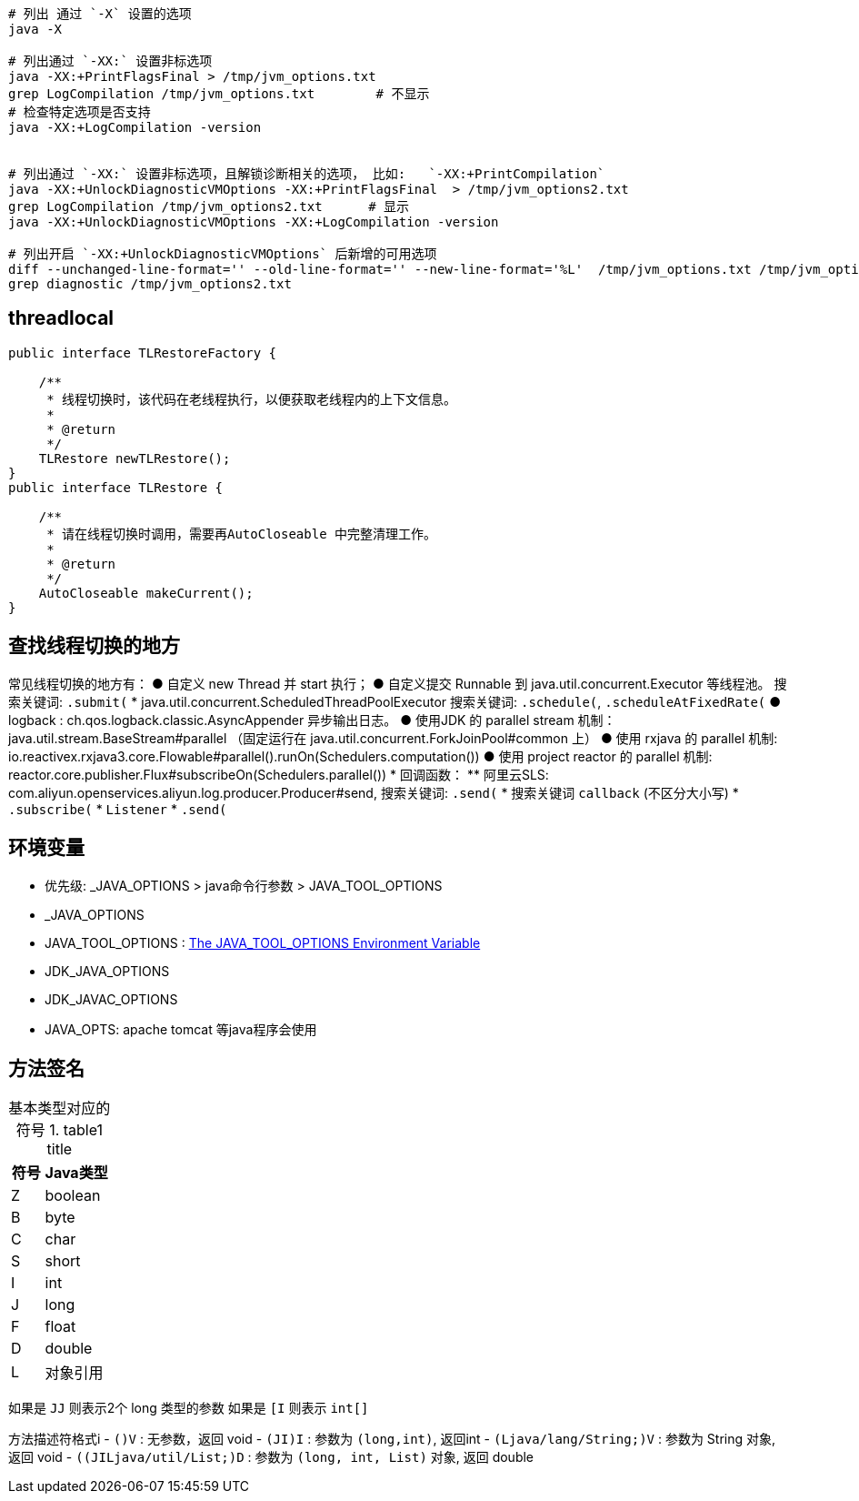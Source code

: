 


[source,shell]
----
# 列出 通过 `-X` 设置的选项
java -X

# 列出通过 `-XX:` 设置非标选项
java -XX:+PrintFlagsFinal > /tmp/jvm_options.txt
grep LogCompilation /tmp/jvm_options.txt        # 不显示
# 检查特定选项是否支持
java -XX:+LogCompilation -version


# 列出通过 `-XX:` 设置非标选项，且解锁诊断相关的选项， 比如:   `-XX:+PrintCompilation`
java -XX:+UnlockDiagnosticVMOptions -XX:+PrintFlagsFinal  > /tmp/jvm_options2.txt
grep LogCompilation /tmp/jvm_options2.txt      # 显示
java -XX:+UnlockDiagnosticVMOptions -XX:+LogCompilation -version

# 列出开启 `-XX:+UnlockDiagnosticVMOptions` 后新增的可用选项
diff --unchanged-line-format='' --old-line-format='' --new-line-format='%L'  /tmp/jvm_options.txt /tmp/jvm_options2.txt
grep diagnostic /tmp/jvm_options2.txt

----


## threadlocal


----
public interface TLRestoreFactory {

    /**
     * 线程切换时，该代码在老线程执行，以便获取老线程内的上下文信息。
     *
     * @return
     */
    TLRestore newTLRestore();
}
public interface TLRestore {

    /**
     * 请在线程切换时调用，需要再AutoCloseable 中完整清理工作。
     *
     * @return
     */
    AutoCloseable makeCurrent();
}

----

## 查找线程切换的地方

常见线程切换的地方有：
● 自定义  new Thread 并 start 执行；
● 自定义提交 Runnable 到 java.util.concurrent.Executor 等线程池。
  搜索关键词: `.submit(`
* java.util.concurrent.ScheduledThreadPoolExecutor
  搜索关键词: `.schedule(`, `.scheduleAtFixedRate(`
● logback : ch.qos.logback.classic.AsyncAppender 异步输出日志。
● 使用JDK 的 parallel stream 机制： java.util.stream.BaseStream#parallel
（固定运行在 java.util.concurrent.ForkJoinPool#common 上）
● 使用 rxjava 的 parallel 机制: io.reactivex.rxjava3.core.Flowable#parallel().runOn(Schedulers.computation())
● 使用 project reactor 的 parallel 机制: reactor.core.publisher.Flux#subscribeOn(Schedulers.parallel())
* 回调函数：
** 阿里云SLS: com.aliyun.openservices.aliyun.log.producer.Producer#send, 搜索关键词: `.send(`
* 搜索关键词 `callback` (不区分大小写)
*  `.subscribe(`
* `Listener`
* `.send(`


## 环境变量
* 优先级: _JAVA_OPTIONS > java命令行参数 > JAVA_TOOL_OPTIONS

* _JAVA_OPTIONS
* JAVA_TOOL_OPTIONS : link:https://docs.oracle.com/javase/8/docs/technotes/guides/troubleshoot/envvars002.html[The JAVA_TOOL_OPTIONS Environment Variable]

* JDK_JAVA_OPTIONS
* JDK_JAVAC_OPTIONS

* JAVA_OPTS: apache tomcat 等java程序会使用


== 方法签名



:table-caption: 基本类型对应的符号
[#my-tbl1,cols="1,2"]
.table1 title
|===
|符号 | Java类型

| Z     | boolean
| B     | byte
| C     | char
| S     | short
| I     | int
| J     | long
| F     | float
| D     | double
| L     | 对象引用
|===


如果是 `JJ` 则表示2个 long 类型的参数
如果是 `[I` 则表示 `int[]`


方法描述符格式i
- `()V` : 无参数，返回 void
- `(JI)I` : 参数为 `(long,int)`, 返回int
- `(Ljava/lang/String;)V` : 参数为 String 对象, 返回 void
- `((JILjava/util/List;)D` : 参数为 `(long, int, List)` 对象, 返回 double

